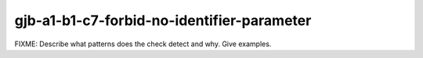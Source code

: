 .. title:: clang-tidy - gjb-a1-b1-c7-forbid-no-identifier-parameter

gjb-a1-b1-c7-forbid-no-identifier-parameter
===========================================

FIXME: Describe what patterns does the check detect and why. Give examples.
